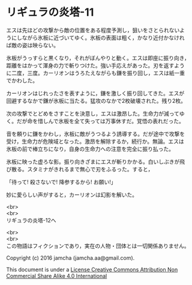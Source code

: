 #+OPTIONS: toc:nil
#+OPTIONS: \n:t

* リギュラの炎塔-11

  エスは先ほどの攻撃から敵の位置をある程度予測し，狙いをさとられないよ
  うにしながら氷板に近づいてゆく。氷板の表面は粗く，かなり近付かなけれ
  ば敵の姿は映らない。

  氷板がうっすらと黒くなり，それがぼんやりと動く。エスは即座に振り向き，
  距離をはかって渾身の力で斬りつけた。強い手応えがあった。刃を返すよう
  に二度，三度。カーリオンはうろたえながらも鎌を振り回し，エスは紙一重
  でかわした。

  カーリオンはじれったさを表すように，鎌を激しく振り回してきた。エスが
  回避するなかで鎌が氷板に当たる。猛攻のなかで2枚破壊された。残り2枚。

  次の攻撃でとどめをさすことを決意し，エスは激昂した。生命力が減ってゆ
  く。だが命を惜しんで氷板を全て失っては万事休すだ。覚悟の表れだった。

  音を頼りに鎌をかわし，氷板に敵がうつるよう誘導する。だが途中で攻撃を
  受け，生命力が危険域となった。激昂を解除するか，続行か。無論。エスは
  氷板の前で棒立ちになり，自身の生命力への注意を完全に振り払った。
  
  氷板に映った虚ろな影。振り向きざまにエスが斬りかかる。白いしぶきが飛
  び散る。スタミナがきれるまで無心で刃をふるった。すると，

  「待って! 殺さないで! 降参するから! お願い!」

  妙に愛らしい声がすると，カーリオンは幻影を解いた。

  <br>
  <br>
  リギュラの炎塔-12へ


  <br>
  <br>
  この物語はフィクションであり，実在の人物・団体とは一切関係ありません。

  Copyright (c) 2016 jamcha (jamcha.aa@gmail.com).

  This document is under a [[http://creativecommons.org/licenses/by-nc-sa/4.0/deed][License Creative Commons Attribution Non Commercial Share Alike 4.0 International]]

  [[http://creativecommons.org/licenses/by-nc-sa/4.0/deed][file:http://i.creativecommons.org/l/by-nc-sa/3.0/80x15.png]]

